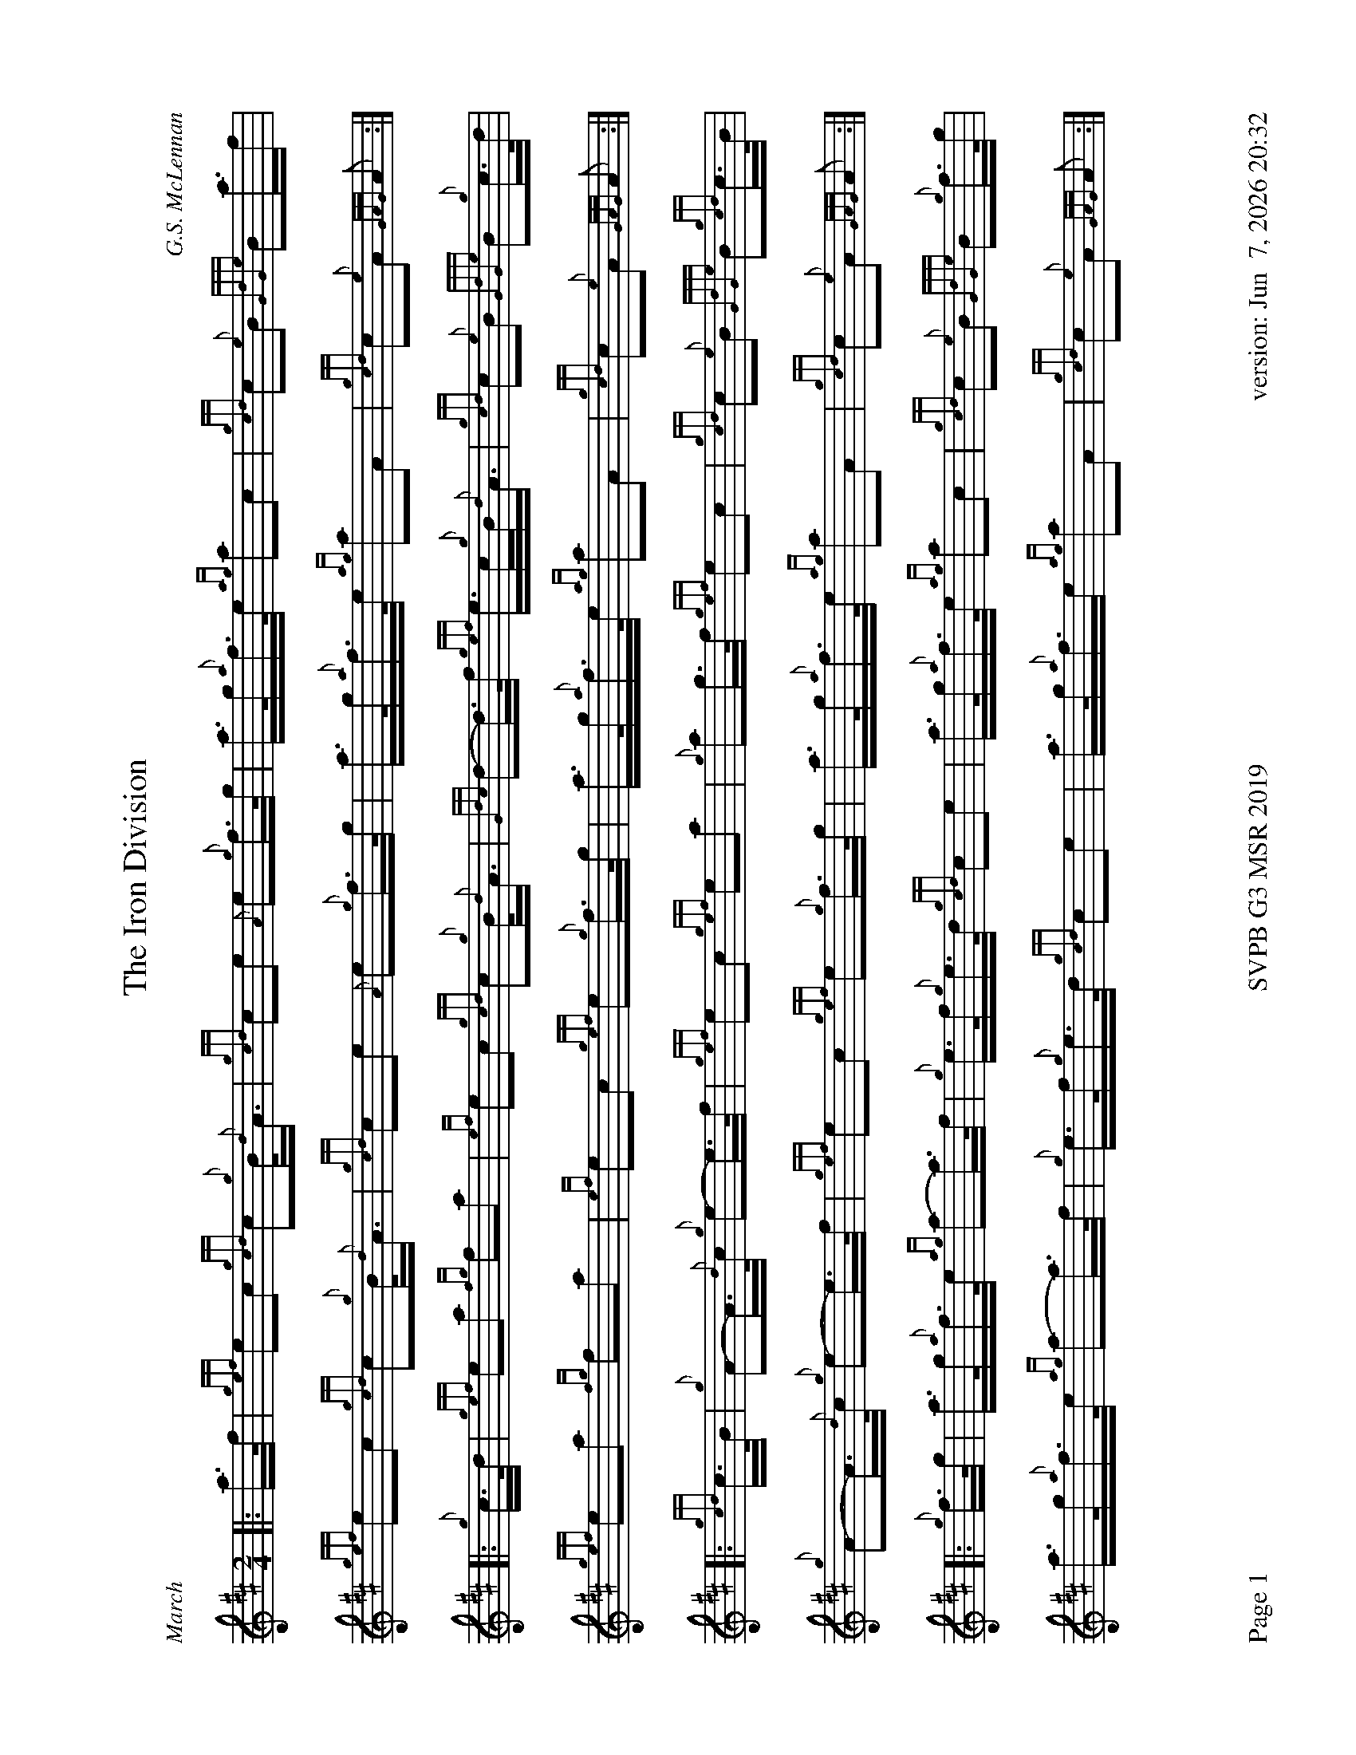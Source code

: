 %abc-2.2
%%straightflags false
%%flatbeams true
%%footer "Page $P	SVPB G3 MSR 2019	version: $d"
%%graceslurs false
%%titleformat T0, R-1 C1
%%landscape 1
X:1
T:The Iron Division
M:2/4
L:1/8
C:G.S. McLennan
R:March
Z:Transcribed by Stephen Beitzel
K:D
[|: a/>f/ | {gef}ec {gcd}c{g}B/<{d}A/ | {gcd}ce {A}e{g}f/>g/ | a/>g/{a}f/>e/ {ag}ac | {gcd}c{e}B {GdGe}Ba/>f |
{gef}ec {gcd}c{g}B/<{d}A/ | {gcd}ce {A}e{g}f/>g/ | a/>g/{a}f/>e/ {ag}aA | {gcd}c{e}A {GAG}A :|]
[|: {g}c/>d/ | {gef}ea {fg}fa | {ef}ec {gcd}c{g}B/<{d}A/ | {Gdc}d-d/>f/ {gef}e/>c/{g}B/<{d}A/ | {gcd}c{e}B {GdGe}B{g}c/>d/ |
{gef}ea {fg}fa | {ef}ec {gef}e{g}f/>g/ | a/>g/{a}f/>e/ {ag}aA | {gcd}c{e}A {GAG}A :|]
[|: {gcd}c/>B/ | {g}A-A/>{d}c/ {g}e-e/>f/ | {gef}ec {gef}ea | {g}ag/>f/ {gef}ec | {gcd}c{e}B {GdGe}B{gcd}c/>B/ |
{g}A-A/>{d}c/ {g}e-e/>f/ | {gef}ec {gef}e{g}f/>g/ | a/>g/{a}f/>e/ {ag}aA | {gcd}c{e}A {GAG}A :|]
[|: {g}f/>g/ | a/>g/{a}f/>e/ {ag}a-a/>f/ | {g}e/>f/{g}e/>d/ {gcd}ce | a/>g/{a}f/>e/ {ag}ac | {gcd}c{e}B {GdGe}B{g}f/>g/ |
a/>g/{a}f/>e/ {ag}a-a/>f/ | {g}e/>f/{g}e/>d/ {gcd}ce | a/>g/{a}f/>e {ag}aA | {gcd}c{e}A {GAG}A :|]
X:2
T:Mamore
R:Strathspey
C:Evan MacRae / Arr. Alasdair Gillies
M:C
L:1/8
K:D
{g}f<a {g}a>f {gef}e>d {g}e<f | {g}A>{d}B {g}A<{d}G {g}A2 {GAG}A>g | {a}f<a {g}a>f {gef}e>d {g}e<f | {Gdc}d>e {g}f/e/d {gef}e2 {A}e>g |
{g}f<a {g}a>f {gef}e>d {g}e<f | {g}A>{d}B {g}A<{d}G {g}A2 {GAG}A>g | {a}f<a {g}a>f {gef}e>d {g}e<f | {AGAG}A2 {g}f>e {Gdc}d2 {gdG}d>f ||
|| {ag}a>A {gAGAG}A2 {g}f>A {gAGAG}A2 | {g}B<d {gde}d>B {g}A2 {GAG}A>f | {ag}a>A {gAGAG}A2 {g}f>A {gAGAG}A2 | {g}f<a {g}a>f {gef}e2 {A}e>f |
{ag}a>A {gAGAG}A2 {g}f>A {gAGAG}A2 | {g}B<d {gde}d>B {g}A2 {GAG}A>g | {a}f<a {g}a>f {gef}e>d {g}e<f | {AGAG}A2 {g}f>e {Gdc}d2 {gdG}d>f ||
|| {g}A2 {GdGe}A>d {gBd}B>A {g}B<d | {g}A>{d}B {g}A<{d}G {g}A2 {GAG}A>f | {g}A2 {GdGe}A>d {gBd}B>A {g}B<d | {gdG}d>e {g}f/e/d {gef}e2 {A}e>f |
{g}A2 {GdGe}A>d {gBd}B>A {g}B<d | {g}A>{d}B {g}A<{d}G {g}A2 {GAG}A>g | {a}f<a {g}a>f {gef}e>d {g}e<f | {AGAG}A2 {g}f>e {Gdc}d2 {gdG}d>g ||
|| {a}f/g/a d/e/f {gBd}B>A {g}B<d | {g}A>{d}B {g}A<{d}G {g}A2 {GAG}A>g | {a}f/g/a d/e/f {gef}e>d {g}e<f | {Gdc}d>e {g}f/e/d {gef}e2 {A}e>g |
{a}f/g/a d/e/f {gBd}B>A{g}B<d | {g}A>{d}B {g}A<{d}G {g}A2 {GAG}Ag | {a}f<a {g}a>f {gef}e>d {g}e/f/a | {AGAG}A2 {g}f>e {Gdc}d2-d2 ||
X:3
T:Kildonan
R:Reel
C:Donald MacLeod / Arr. Alasdair Gillies
M:C|
L:1/8
K:D
{gef}e2 {g}c<{d}A {g}fe{g}f<a | {ef}e2 {g}c<{d}A {g}B{d}B{e}Bf | {gef}e2 {g}c<{d}A {g}fe{g}f<a | {cd}c2 {g}B<{d}c {g}A{d}A{e}Af |
{gef}e2 {g}c<{d}A {g}fe{g}f<a | {ef}e2 {g}c<{d}A {g}B{d}B{e}Bf | {gef}e2 {g}c<e {g}fe{g}f<a | {cd}c2 {g}B<{d}c {g}A{d}A{e}Ae ||
|| {ag}a2 ef ae{g}f<a | {ef}e2 {g}c<{d}A {g}B{d}B{e}Be | {ag}a2 ef ae{g}f<a | {cd}c2 {g}B<{d}c {g}A{d}A{e}Ae |
{ag}a2 ef ae{g}f<a | {ef}e2 {g}c<{d}A {g}B{d}B{e}Bf | {gef}e2 {g}c<e {g}fe{g}f<a | {cd}c2 {g}B<{d}c {g}A{d}A{e}Ae ||
|| {g}A{d}A{e}AB {gcd}c2 {gef}ec | {g}B<{d}A{g}B<{d}c {g}B{d}B{e}Be | {g}A{d}A{e}AB {gcd}c2 {gef}ec | {g}B<{d}A{g}B<{d}c {g}A{d}A{e}Aa |
A{d}A{e}AB{gcd}c2 {gef}ec | {g}B<{d}A{g}B<{d}c {g}B{d}B{e}Bf | {gef}e2 {g}c<e {g}fe{g}f<a | {cd}c2 {g}B<{d}c {g}A{d}A{e}Ae ||
|| {g}f<aef ae{g}f<a | fe{g}c<{d}A {g}B{d}B{e}Be | {g}f<aef ae{g}f<a | {cd}c2 {g}B<{d}c {g}A{d}A{e}Ae |
{g}f<aef ae{g}f<a | fe{g}c<{d}A {g}B{d}B{e}Bf | {gef}eA{d}c<e {g}fgaf | {g}ec{g}B<{d}c {g}A{d}A{e}A |]
